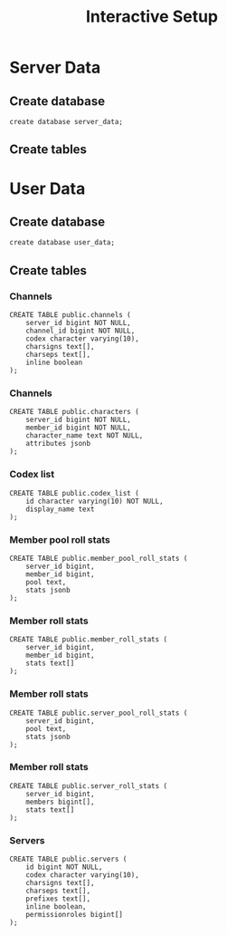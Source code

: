#+TITLE: Interactive Setup
* Server Data
** Create database
#+begin_src sql-mode :product postgres :eval query
create database server_data;
#+end_src
** Create tables
* User Data
** Create database
#+begin_src sql-mode :product postgres :eval query
create database user_data;
#+end_src
** Create tables
*** Channels
#+begin_src sql-mode :product postgres :eval query
CREATE TABLE public.channels (
    server_id bigint NOT NULL,
    channel_id bigint NOT NULL,
    codex character varying(10),
    charsigns text[],
    charseps text[],
    inline boolean
);
#+end_src
*** Channels
#+begin_src sql-mode :product postgres :eval query
CREATE TABLE public.characters (
    server_id bigint NOT NULL,
    member_id bigint NOT NULL,
    character_name text NOT NULL,
    attributes jsonb
);
#+end_src
*** Codex list
#+begin_src sql-mode :product postgres :eval query
CREATE TABLE public.codex_list (
    id character varying(10) NOT NULL,
    display_name text
);
#+end_src
*** Member pool roll stats
#+begin_src sql-mode :product postgres :eval query
CREATE TABLE public.member_pool_roll_stats (
    server_id bigint,
    member_id bigint,
    pool text,
    stats jsonb
);
#+end_src
*** Member roll stats
#+begin_src sql-mode :product postgres :eval query
CREATE TABLE public.member_roll_stats (
    server_id bigint,
    member_id bigint,
    stats text[]
);
#+end_src
*** Member roll stats
#+begin_src sql-mode :product postgres :eval query
CREATE TABLE public.server_pool_roll_stats (
    server_id bigint,
    pool text,
    stats jsonb
);
#+end_src
*** Member roll stats
#+begin_src sql-mode :product postgres :eval query
CREATE TABLE public.server_roll_stats (
    server_id bigint,
    members bigint[],
    stats text[]
);
#+end_src
*** Servers
#+begin_src sql-mode :product postgres :eval query
CREATE TABLE public.servers (
    id bigint NOT NULL,
    codex character varying(10),
    charsigns text[],
    charseps text[],
    prefixes text[],
    inline boolean,
    permissionroles bigint[]
);
#+end_src
